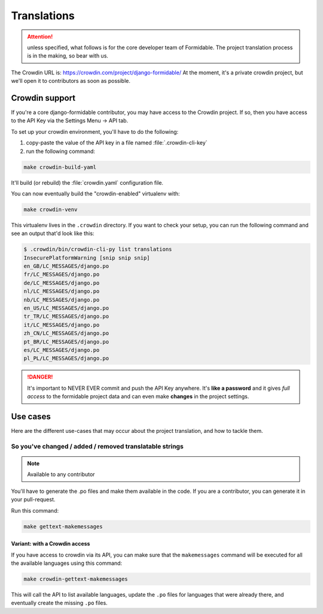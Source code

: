 ============
Translations
============

.. attention:: unless specified, what follows is for the core developer team of Formidable. The project translation process is in the making, so bear with us.

The Crowdin URL is: https://crowdin.com/project/django-formidable/
At the moment, it's a private crowdin project, but we'll open it to contributors as soon as possible.

Crowdin support
===============

If you're a core django-formidable contributor, you may have access to the Crowdin project. If so, then you have access to the API Key via the Settings Menu -> API tab.

To set up your crowdin environment, you'll have to do the following:

1. copy-paste the value of the API key in a file named :file:`.crowdin-cli-key`
2. run the following command:

.. code-block:: shell

    make crowdin-build-yaml

It'll build (or rebuild) the :file:`crowdin.yaml` configuration file.

You can now eventually build the "crowdin-enabled" virtualenv with:

.. code-block:: console

    make crowdin-venv

This virtualenv lives in the ``.crowdin`` directory. If you want to check your setup, you can run the following command and see an output that'd look like this:

.. code-block:: console

    $ .crowdin/bin/crowdin-cli-py list translations
    InsecurePlatformWarning [snip snip snip]
    en_GB/LC_MESSAGES/django.po
    fr/LC_MESSAGES/django.po
    de/LC_MESSAGES/django.po
    nl/LC_MESSAGES/django.po
    nb/LC_MESSAGES/django.po
    en_US/LC_MESSAGES/django.po
    tr_TR/LC_MESSAGES/django.po
    it/LC_MESSAGES/django.po
    zh_CN/LC_MESSAGES/django.po
    pt_BR/LC_MESSAGES/django.po
    es/LC_MESSAGES/django.po
    pl_PL/LC_MESSAGES/django.po

.. danger::

    It's important to NEVER EVER commit and push the API Key anywhere. It's **like a password** and it gives *full access* to the formidable project data and can even make **changes** in the project settings.

Use cases
=========

Here are the different use-cases that may occur about the project translation, and how to tackle them.


So you've changed / added / removed translatable strings
--------------------------------------------------------

.. note:: Available to any contributor


You'll have to generate the .po files and make them available in the code. If you are a contributor, you can generate it in your pull-request.

Run this command:

.. code-block:: console

    make gettext-makemessages

Variant: with a Crowdin access
~~~~~~~~~~~~~~~~~~~~~~~~~~~~~~

If you have access to crowdin via its API, you can make sure that the ``makemessages`` command will be executed for all the available languages using this command:

.. code-block:: console

    make crowdin-gettext-makemessages

This will call the API to list available languages, update the ``.po`` files for languages that were already there, and eventually create the missing ``.po`` files.
